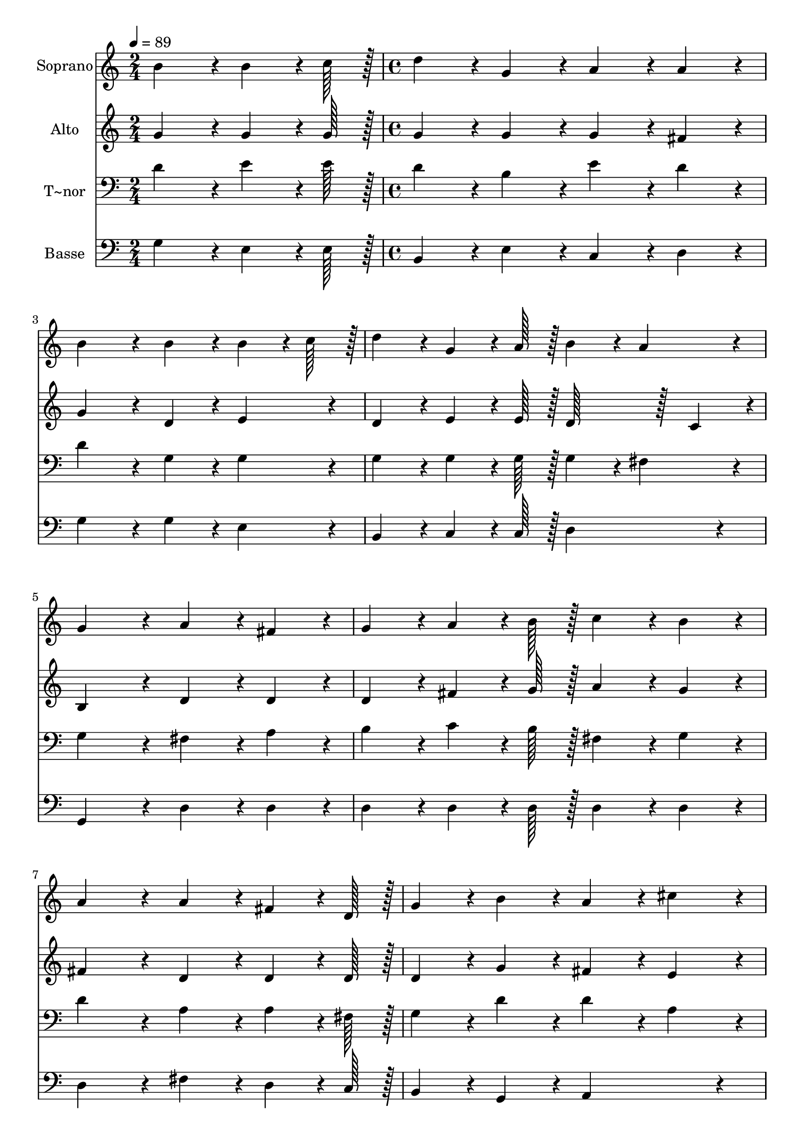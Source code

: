 % Lily was here -- automatically converted by c:/Program Files (x86)/LilyPond/usr/bin/midi2ly.py from output/350.mid
\version "2.14.0"

\layout {
  \context {
    \Voice
    \remove "Note_heads_engraver"
    \consists "Completion_heads_engraver"
    \remove "Rest_engraver"
    \consists "Completion_rest_engraver"
  }
}

trackAchannelA = {
  
  \time 2/4 
  
  \tempo 4 = 89 
  \skip 2 
  | % 2
  
  \time 4/4 
  \skip 1*13 
  \time 6/4 
  
}

trackA = <<
  \context Voice = voiceA \trackAchannelA
>>


trackBchannelA = {
  
  \set Staff.instrumentName = "Soprano"
  
  \time 2/4 
  
  \tempo 4 = 89 
  \skip 2 
  | % 2
  
  \time 4/4 
  \skip 1*13 
  \time 6/4 
  
}

trackBchannelB = \relative c {
  b''4*86/96 r4*10/96 b4*64/96 r4*8/96 c128*7 r128 d4*86/96 r4*10/96 g,4*86/96 
  r4*10/96 a4*86/96 r4*10/96 a4*86/96 r4*10/96 
  | % 2
  b4*172/96 r4*20/96 b4*86/96 r4*10/96 b4*64/96 r4*8/96 c128*7 
  r128 d4*86/96 r4*10/96 g,4*64/96 r4*8/96 a128*7 r128 
  | % 3
  b4*86/96 r4*10/96 a4*86/96 r4*10/96 g4*172/96 r4*20/96 a4*86/96 
  r4*10/96 fis4*86/96 r4*10/96 
  | % 4
  g4*86/96 r4*10/96 a4*64/96 r4*8/96 b128*7 r128 c4*86/96 r4*10/96 b4*86/96 
  r4*10/96 a4*172/96 r4*20/96 
  | % 5
  a4*86/96 r4*10/96 fis4*64/96 r4*8/96 d128*7 r128 g4*86/96 r4*10/96 b4*86/96 
  r4*10/96 a4*86/96 r4*10/96 cis4*86/96 r4*10/96 
  | % 6
  d4*172/96 r4*20/96 b4*86/96 r4*10/96 b4*64/96 r4*8/96 c128*7 
  r128 d4*86/96 r4*10/96 g,4*86/96 r4*10/96 
  | % 7
  a4*86/96 r4*10/96 a4*86/96 r4*10/96 b4*172/96 r4*20/96 d4*86/96 
  r4*10/96 d4*64/96 r4*8/96 d128*7 r128 
  | % 8
  e4*86/96 r4*10/96 d4*86/96 r4*10/96 c4*86/96 r4*10/96 b4*86/96 
  r4*10/96 a4*172/96 r4*20/96 
  | % 9
  b4*86/96 r4*10/96 b4*64/96 r4*8/96 c128*7 r128 d4*86/96 r4*10/96 g,4*64/96 
  r4*8/96 a128*7 r128 b4*86/96 r4*10/96 a4*86/96 r4*10/96 
  | % 10
  g128*115 
}

trackB = <<
  \context Voice = voiceA \trackBchannelA
  \context Voice = voiceB \trackBchannelB
>>


trackCchannelA = {
  
  \set Staff.instrumentName = "Alto"
  
  \time 2/4 
  
  \tempo 4 = 89 
  \skip 2 
  | % 2
  
  \time 4/4 
  \skip 1*13 
  \time 6/4 
  
}

trackCchannelB = \relative c {
  g''4*86/96 r4*10/96 g4*64/96 r4*8/96 g128*7 r128 g4*86/96 r4*10/96 g4*86/96 
  r4*10/96 g4*86/96 r4*10/96 fis4*86/96 r4*10/96 
  | % 2
  g4*172/96 r4*20/96 d4*86/96 r4*10/96 e4*86/96 r4*10/96 d4*86/96 
  r4*10/96 e4*64/96 r4*8/96 e128*7 r128 
  | % 3
  d128*43 r128*5 c4*43/96 r4*5/96 b4*172/96 r4*20/96 d4*86/96 
  r4*10/96 d4*86/96 r4*10/96 
  | % 4
  d4*86/96 r4*10/96 fis4*64/96 r4*8/96 g128*7 r128 a4*86/96 r4*10/96 g4*86/96 
  r4*10/96 fis4*172/96 r4*20/96 
  | % 5
  d4*86/96 r4*10/96 d4*64/96 r4*8/96 d128*7 r128 d4*86/96 r4*10/96 g4*86/96 
  r4*10/96 fis4*86/96 r4*10/96 e4*86/96 r4*10/96 
  | % 6
  fis4*172/96 r4*20/96 d4*86/96 r4*10/96 e4*64/96 r4*8/96 e128*7 
  r128 d4*86/96 r4*10/96 g4*86/96 r4*10/96 
  | % 7
  g4*86/96 r4*10/96 fis4*86/96 r4*10/96 g4*172/96 r4*20/96 g4*86/96 
  r4*10/96 g4*64/96 r4*8/96 g128*7 r128 
  | % 8
  g4*86/96 r4*10/96 g4*86/96 r4*10/96 a4*86/96 r4*10/96 g4*86/96 
  r4*10/96 fis4*172/96 r4*20/96 
  | % 9
  d4*86/96 r4*10/96 e4*64/96 r4*8/96 e128*7 r128 d4*86/96 r4*10/96 e4*86/96 
  r4*10/96 d128*43 r128*5 c4*43/96 r4*5/96 
  | % 10
  b128*115 
}

trackC = <<
  \context Voice = voiceA \trackCchannelA
  \context Voice = voiceB \trackCchannelB
>>


trackDchannelA = {
  
  \set Staff.instrumentName = "T~nor"
  
  \time 2/4 
  
  \tempo 4 = 89 
  \skip 2 
  | % 2
  
  \time 4/4 
  \skip 1*13 
  \time 6/4 
  
}

trackDchannelB = \relative c {
  d'4*86/96 r4*10/96 e4*64/96 r4*8/96 e128*7 r128 d4*86/96 r4*10/96 b4*86/96 
  r4*10/96 e4*86/96 r4*10/96 d4*86/96 r4*10/96 
  | % 2
  d4*172/96 r4*20/96 g,4*86/96 r4*10/96 g4*86/96 r4*10/96 g4*86/96 
  r4*10/96 g4*64/96 r4*8/96 g128*7 r128 
  | % 3
  g4*86/96 r4*10/96 fis4*86/96 r4*10/96 g4*172/96 r4*20/96 fis4*86/96 
  r4*10/96 a4*86/96 r4*10/96 
  | % 4
  b4*86/96 r4*10/96 c4*64/96 r4*8/96 b128*7 r128 fis4*86/96 r4*10/96 g4*86/96 
  r4*10/96 d'4*172/96 r4*20/96 
  | % 5
  a4*86/96 r4*10/96 a4*64/96 r4*8/96 fis128*7 r128 g4*86/96 r4*10/96 d'4*86/96 
  r4*10/96 d4*86/96 r4*10/96 a4*86/96 r4*10/96 
  | % 6
  a4*172/96 r4*20/96 g4*86/96 r4*10/96 g4*64/96 r4*8/96 g128*7 
  r128 g4*86/96 r4*10/96 b4*86/96 r4*10/96 
  | % 7
  e4*86/96 r4*10/96 c4*86/96 r4*10/96 d4*172/96 r4*20/96 b4*86/96 
  r4*10/96 d4*64/96 r4*8/96 d128*7 r128 
  | % 8
  c4*86/96 r4*10/96 d4*86/96 r4*10/96 d4*86/96 r4*10/96 d4*86/96 
  r4*10/96 d4*172/96 r4*20/96 
  | % 9
  g,4*86/96 r4*10/96 g4*64/96 r4*8/96 g128*7 r128 g4*86/96 r4*10/96 g4*86/96 
  r4*10/96 g4*86/96 r4*10/96 fis4*86/96 r4*10/96 
  | % 10
  g128*115 
}

trackD = <<

  \clef bass
  
  \context Voice = voiceA \trackDchannelA
  \context Voice = voiceB \trackDchannelB
>>


trackEchannelA = {
  
  \set Staff.instrumentName = "Basse"
  
  \time 2/4 
  
  \tempo 4 = 89 
  \skip 2 
  | % 2
  
  \time 4/4 
  \skip 1*13 
  \time 6/4 
  
}

trackEchannelB = \relative c {
  g'4*86/96 r4*10/96 e4*64/96 r4*8/96 e128*7 r128 b4*86/96 r4*10/96 e4*86/96 
  r4*10/96 c4*86/96 r4*10/96 d4*86/96 r4*10/96 
  | % 2
  g4*172/96 r4*20/96 g4*86/96 r4*10/96 e4*86/96 r4*10/96 b4*86/96 
  r4*10/96 c4*64/96 r4*8/96 c128*7 r128 
  | % 3
  d4*172/96 r4*20/96 g,4*172/96 r4*20/96 d'4*86/96 r4*10/96 d4*86/96 
  r4*10/96 
  | % 4
  d4*86/96 r4*10/96 d4*64/96 r4*8/96 d128*7 r128 d4*86/96 r4*10/96 d4*86/96 
  r4*10/96 d4*172/96 r4*20/96 
  | % 5
  fis4*86/96 r4*10/96 d4*64/96 r4*8/96 c128*7 r128 b4*86/96 r4*10/96 g4*86/96 
  r4*10/96 a4*172/96 r4*20/96 
  | % 6
  d4*172/96 r4*20/96 g4*86/96 r4*10/96 e4*64/96 r4*8/96 e128*7 
  r128 b4*86/96 r4*10/96 e4*86/96 r4*10/96 
  | % 7
  c4*86/96 r4*10/96 d4*86/96 r4*10/96 g4*172/96 r4*20/96 g4*86/96 
  r4*10/96 b4*64/96 r4*8/96 b128*7 r128 
  | % 8
  c4*86/96 r4*10/96 b4*86/96 r4*10/96 fis4*86/96 r4*10/96 g4*86/96 
  r4*10/96 d4*172/96 r4*20/96 
  | % 9
  g4*86/96 r4*10/96 e4*64/96 r4*8/96 e128*7 r128 b4*86/96 r4*10/96 c4*86/96 
  r4*10/96 d4*172/96 r4*20/96 
  | % 10
  g,128*115 
}

trackE = <<

  \clef bass
  
  \context Voice = voiceA \trackEchannelA
  \context Voice = voiceB \trackEchannelB
>>


\score {
  <<
    \context Staff=trackB \trackA
    \context Staff=trackB \trackB
    \context Staff=trackC \trackA
    \context Staff=trackC \trackC
    \context Staff=trackD \trackA
    \context Staff=trackD \trackD
    \context Staff=trackE \trackA
    \context Staff=trackE \trackE
  >>
  \layout {}
  \midi {}
}
